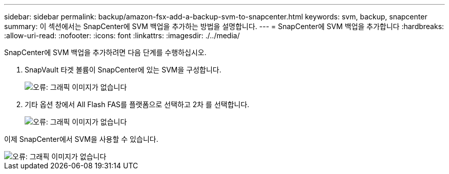 ---
sidebar: sidebar 
permalink: backup/amazon-fsx-add-a-backup-svm-to-snapcenter.html 
keywords: svm, backup, snapcenter 
summary: 이 섹션에서는 SnapCenter에 SVM 백업을 추가하는 방법을 설명합니다. 
---
= SnapCenter에 SVM 백업을 추가합니다
:hardbreaks:
:allow-uri-read: 
:nofooter: 
:icons: font
:linkattrs: 
:imagesdir: ./../media/


[role="lead"]
SnapCenter에 SVM 백업을 추가하려면 다음 단계를 수행하십시오.

. SnapVault 타겟 볼륨이 SnapCenter에 있는 SVM을 구성합니다.
+
image::amazon-fsx-image76.png[오류: 그래픽 이미지가 없습니다]

. 기타 옵션 창에서 All Flash FAS를 플랫폼으로 선택하고 2차 를 선택합니다.
+
image::amazon-fsx-image77.png[오류: 그래픽 이미지가 없습니다]



이제 SnapCenter에서 SVM을 사용할 수 있습니다.

image::amazon-fsx-image78.png[오류: 그래픽 이미지가 없습니다]
